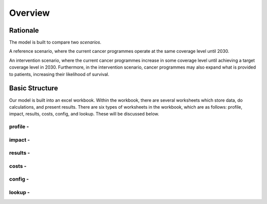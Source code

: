 Overview
==========

Rationale
^^^^^^^^^

The model is built to compare two *scenarios*.

A reference scenario, where the current cancer programmes operate at the same coverage level until 2030. 

An intervention scenario, where the current cancer programmes increase in some coverage level until achieving a target coverage level in 2030. Furthermore, in the intervention scenario, cancer programmes may also expand what is provided to patients, increasing their likelihood of survival. 

Basic Structure
^^^^^^^^^^^^^^^
Our model is built into an excel workbook. 
Within the workbook, there are several worksheets which store data, do calculations, and present results.
There are six types of worksheets in the workbook, which are as follows: profile, impact, results, costs, config, and lookup. These will be discussed below.

profile - 
~~~~~~~~~

impact - 
~~~~~~~~

results -
~~~~~~~~~

costs - 
~~~~~~~

config - 
~~~~~~~~

lookup - 
~~~~~~~~